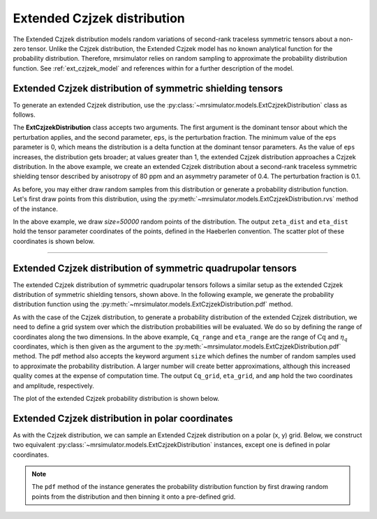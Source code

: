 .. _extended_czjzek_distribution:

Extended Czjzek distribution
----------------------------

The Extended Czjzek distribution models random variations of second-rank traceless symmetric tensors about a non-zero tensor. Unlike the Czjzek distribution, the Extended Czjzek model has no known analytical function for the probability distribution. Therefore, mrsimulator relies on random sampling to approximate the probability distribution function. See :ref:`ext_czjzek_model` and references within for a further description of the model.

Extended Czjzek distribution of symmetric shielding tensors
'''''''''''''''''''''''''''''''''''''''''''''''''''''''''''

To generate an extended Czjzek distribution, use the
:py:class:`~mrsimulator.models.ExtCzjzekDistribution` class as follows.

.. plot::
    :context: reset

    from mrsimulator.models import ExtCzjzekDistribution

    shielding_tensor = {"zeta": 80, "eta": 0.4}
    shielding_model = ExtCzjzekDistribution(shielding_tensor, eps=0.1)

The **ExtCzjzekDistribution** class accepts two arguments. The first argument is the
dominant tensor about which the perturbation applies, and the second parameter, ``eps``,
is the perturbation fraction. The minimum value of the ``eps`` parameter is 0, which means
the distribution is a delta function at the dominant tensor parameters. As the value of
``eps`` increases, the distribution gets broader; at values greater than 1, the extended
Czjzek distribution approaches a Czjzek distribution. In the above example, we create an
extended Czjzek distribution about a second-rank traceless symmetric shielding tensor
described by anisotropy of 80 ppm and an asymmetry parameter of 0.4. The perturbation
fraction is 0.1.

As before, you may either draw random samples from this distribution or generate a
probability distribution function. Let's first draw points from this distribution, using
the :py:meth:`~mrsimulator.models.ExtCzjzekDistribution.rvs` method of the instance.

.. plot::
    :context: close-figs

    zeta_dist, eta_dist = shielding_model.rvs(size=50000)

In the above example, we draw *size=50000* random points of the distribution. The output
``zeta_dist`` and ``eta_dist`` hold the tensor parameter coordinates of the points, defined
in the Haeberlen convention.
The scatter plot of these coordinates is shown below.

.. skip: next

.. plot::
    :context: close-figs
    :caption: Extended Czjzek Distribution of shielding tensors.

    import matplotlib.pyplot as plt

    plt.scatter(zeta_dist, eta_dist, s=4, alpha=0.01)
    plt.xlabel("$\zeta$ / ppm")
    plt.ylabel("$\eta$")
    plt.xlim(60, 100)
    plt.ylim(0, 1)
    plt.tight_layout()
    plt.show()

----

Extended Czjzek distribution of symmetric quadrupolar tensors
'''''''''''''''''''''''''''''''''''''''''''''''''''''''''''''

The extended Czjzek distribution of symmetric quadrupolar tensors follows a similar
setup as the extended Czjzek distribution of symmetric shielding tensors, shown above.
In the following example, we generate the probability distribution
function using the :py:meth:`~mrsimulator.models.ExtCzjzekDistribution.pdf` method.

.. plot::
    :context: close-figs

    import numpy as np

    Cq_range = np.linspace(2, 6, num=100)  # pre-defined Cq range in MHz.
    eta_range = np.linspace(0, 1, num=20)  # pre-defined eta range.

    quad_tensor = {"Cq": 3.5, "eta": 0.23}  # Cq assumed in MHz
    model_quad = ExtCzjzekDistribution(quad_tensor, eps=0.2)
    Cq_grid, eta_grid, amp = model_quad.pdf(pos=[Cq_range, eta_range], size=400000)

As with the case of the Czjzek distribution, to generate a probability distribution of the
extended Czjzek distribution, we need to define a grid system over which the distribution
probabilities will be evaluated. We do so by defining the range of coordinates along the
two dimensions. In the above example, ``Cq_range`` and ``eta_range`` are the
range of :math:`\text{Cq}` and :math:`\eta_q` coordinates, which is then given as the
argument to the :py:meth:`~mrsimulator.models.ExtCzjzekDistribution.pdf` method. The pdf
method also accepts the keyword argument ``size`` which defines the number of random samples
used to approximate the probability distribution. A larger number will create better
approximations, although this increased quality comes at the expense of computation time.
The output ``Cq_grid``, ``eta_grid``, and ``amp`` hold the two coordinates and
amplitude, respectively.

The plot of the extended Czjzek probability distribution is shown below.

.. skip: next

.. plot::
    :context: close-figs
    :caption: Extended Czjzek Distribution of EFG tensors.

    import matplotlib.pyplot as plt

    plt.contourf(Cq_grid, eta_grid, amp, levels=10)
    plt.xlabel("$C_q$ / MHz")
    plt.ylabel("$\eta$")
    plt.tight_layout()
    plt.show()

Extended Czjzek distribution in polar coordinates
'''''''''''''''''''''''''''''''''''''''''''''''''

As with the Czjzek distribution, we can sample an Extended Czjzek distribution on a polar
(x, y) grid. Below, we construct two equivalent
:py:class:`~mrsimulator.models.ExtCzjzekDistribution` instances, except one is defined in polar
coordinates.

.. skip: next

.. plot::
    :context: close-figs
    :caption: Two equivalent Extended Czjzek distributions in Cartesian :math:`\left(\zeta, \eta\right)` coordinates (left) and in polar :math:`\left(x, y\right)` coordinates (right).

    quad_tensor = {"Cq": 4.2, "eta": 0.15}  # Cq assumed in MHz
    ext_cz_model = ExtCzjzekDistribution(quad_tensor, eps=0.4)
    ext_cz_model_polar = ExtCzjzekDistribution(quad_tensor, eps=0.4, polar=True)

    # Distribution in cartesian (zeta, eta) coordinates
    Cq_range = np.linspace(2, 8, num=50)
    eta_range = np.linspace(0, 1, num=20)
    Cq_grid, eta_grid, amp = ext_cz_model.pdf(pos=[Cq_range, eta_range], size=2000000)

    # Distribution in polar coordinates
    x_range = np.linspace(0, 6, num=36)
    y_range = np.linspace(0, 6, num=36)
    x_grid, y_grid, amp_polar = ext_cz_model_polar.pdf(pos=[x_range, y_range], size=2000000)

    # Plot the distributions
    fig, ax = plt.subplots(1, 2, figsize=(9, 4), gridspec_kw={"width_ratios": (5, 4)})
    ax[0].contourf(Cq_grid, eta_grid, amp, levels=10)
    ax[0].set_xlabel("$C_q$ / MHz")
    ax[0].set_ylabel("$\eta$")
    ax[0].set_title("Cartesian coordinates")
    ax[1].contourf(x_grid, y_grid, amp_polar, levels=10)
    ax[1].set_xlabel("x / MHz")
    ax[1].set_ylabel("y / MHz")
    ax[1].set_title("Polar coordinates")

    plt.tight_layout()
    plt.show()


.. note::
    The ``pdf`` method of the instance generates the probability distribution function
    by first drawing random points from the distribution and then binning it
    onto a pre-defined grid.

.. minigallery:: mrsimulator.models.ExtCzjzekDistribution
    :add-heading: Mini-gallery using the extended Czjzek distributions
    :heading-level: '
